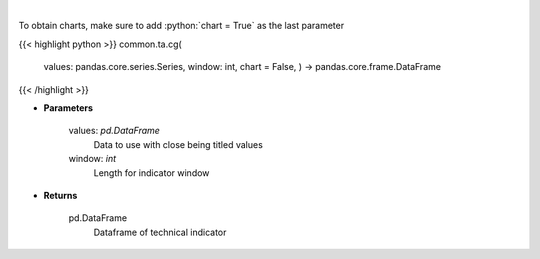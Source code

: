 .. role:: python(code)
    :language: python
    :class: highlight

|

.. raw:: html

    <h3>
    > Center of gravity
    </h3>

To obtain charts, make sure to add :python:`chart = True` as the last parameter

{{< highlight python >}}
common.ta.cg(
    values: pandas.core.series.Series,
    window: int,
    chart = False,
    ) -> pandas.core.frame.DataFrame
{{< /highlight >}}

* **Parameters**

    values: *pd.DataFrame*
        Data to use with close being titled values
    window: *int*
        Length for indicator window
    
* **Returns**

    pd.DataFrame
        Dataframe of technical indicator
    